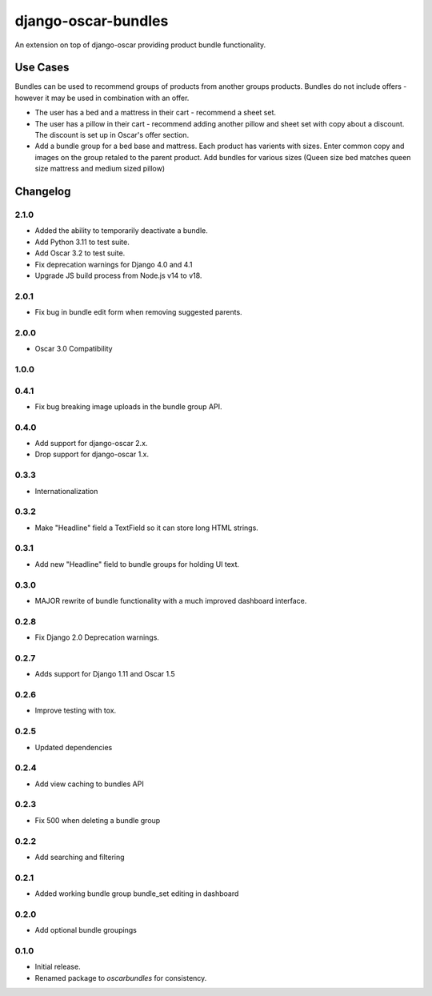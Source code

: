=========================
django-oscar-bundles
=========================

An extension on top of django-oscar providing product bundle functionality.

Use Cases
=========

Bundles can be used to recommend groups of products from another groups products.
Bundles do not include offers - however it may be used in combination with an offer.

- The user has a bed and a mattress in their cart - recommend a sheet set.
- The user has a pillow in their cart - recommend adding another pillow and sheet set with copy about a discount. The discount is set up in Oscar's offer section.
- Add a bundle group for a bed base and mattress. Each product has varients with sizes. Enter common copy and images on the group retaled to the parent product. Add bundles for various sizes (Queen size bed matches queen size mattress and medium sized pillow)

Changelog
=========

2.1.0
------------------
- Added the ability to temporarily deactivate a bundle.
- Add Python 3.11 to test suite.
- Add Oscar 3.2 to test suite.
- Fix deprecation warnings for Django 4.0 and 4.1
- Upgrade JS build process from Node.js v14 to v18.

2.0.1
------------------
- Fix bug in bundle edit form when removing suggested parents.

2.0.0
------------------
- Oscar 3.0 Compatibility

1.0.0
------------------

0.4.1
------------------
- Fix bug breaking image uploads in the bundle group API.

0.4.0
------------------
- Add support for django-oscar 2.x.
- Drop support for django-oscar 1.x.

0.3.3
------------------
- Internationalization

0.3.2
------------------
- Make "Headline" field a TextField so it can store long HTML strings.

0.3.1
------------------
- Add new "Headline" field to bundle groups for holding UI text.

0.3.0
------------------
- MAJOR rewrite of bundle functionality with a much improved dashboard interface.

0.2.8
------------------
- Fix Django 2.0 Deprecation warnings.

0.2.7
------------------
- Adds support for Django 1.11 and Oscar 1.5

0.2.6
------------------
- Improve testing with tox.

0.2.5
------------------
- Updated dependencies

0.2.4
------------------
- Add view caching to bundles API

0.2.3
------------------
- Fix 500 when deleting a bundle group

0.2.2
------------------
- Add searching and filtering

0.2.1
------------------
- Added working bundle group bundle_set editing in dashboard

0.2.0
------------------
- Add optional bundle groupings

0.1.0
------------------
- Initial release.
- Renamed package to `oscarbundles` for consistency.
